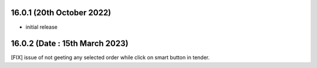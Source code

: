 16.0.1 (20th October 2022)
------------------------
- initial release

16.0.2 (Date : 15th March 2023)
----------------------------------
[FIX] issue of not geeting any selected order while click on smart button in tender.
